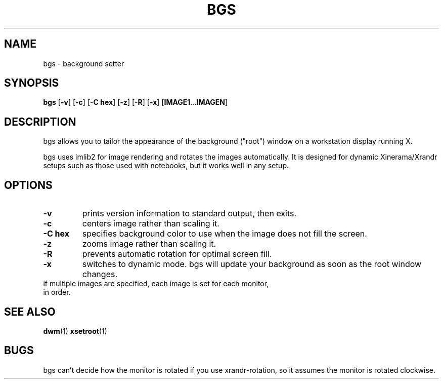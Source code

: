 .TH BGS 1 bgs\-VERSION
.SH NAME
bgs \- background setter
.SH SYNOPSIS
.B bgs
.RB [ \-v ]
.RB [ \-c ]
.RB [ "\-C hex" ]
.RB [ \-z ]
.RB [ \-R ]
.RB [ \-x ]
.RB [ IMAGE1 ... IMAGEN ]
.SH DESCRIPTION
bgs allows you to tailor the appearance of the background ("root") window on
a workstation display running X.
.P
bgs uses imlib2 for image rendering and rotates the images automatically. It
is designed for dynamic Xinerama/Xrandr setups such as those used with notebooks,
but it works well in any setup.
.P
.SH OPTIONS
.TP
.B \-v
prints version information to standard output, then exits.
.TP
.B \-c
centers image rather than scaling it.
.TP
.B "\-C hex"
specifies background color to use when the image does not fill the screen.
.TP
.B \-z
zooms image rather than scaling it.
.TP
.B \-R
prevents automatic rotation for optimal screen fill.
.TP
.B \-x
switches to dynamic mode. bgs will update your background as soon as
the root window changes.
.TP
if multiple images are specified, each image is set for each monitor, in order.
.SH SEE ALSO
.BR dwm (1)
.BR xsetroot (1)
.SH BUGS
bgs can't decide how the monitor is rotated if you use xrandr-rotation,
so it assumes the monitor is rotated clockwise.
